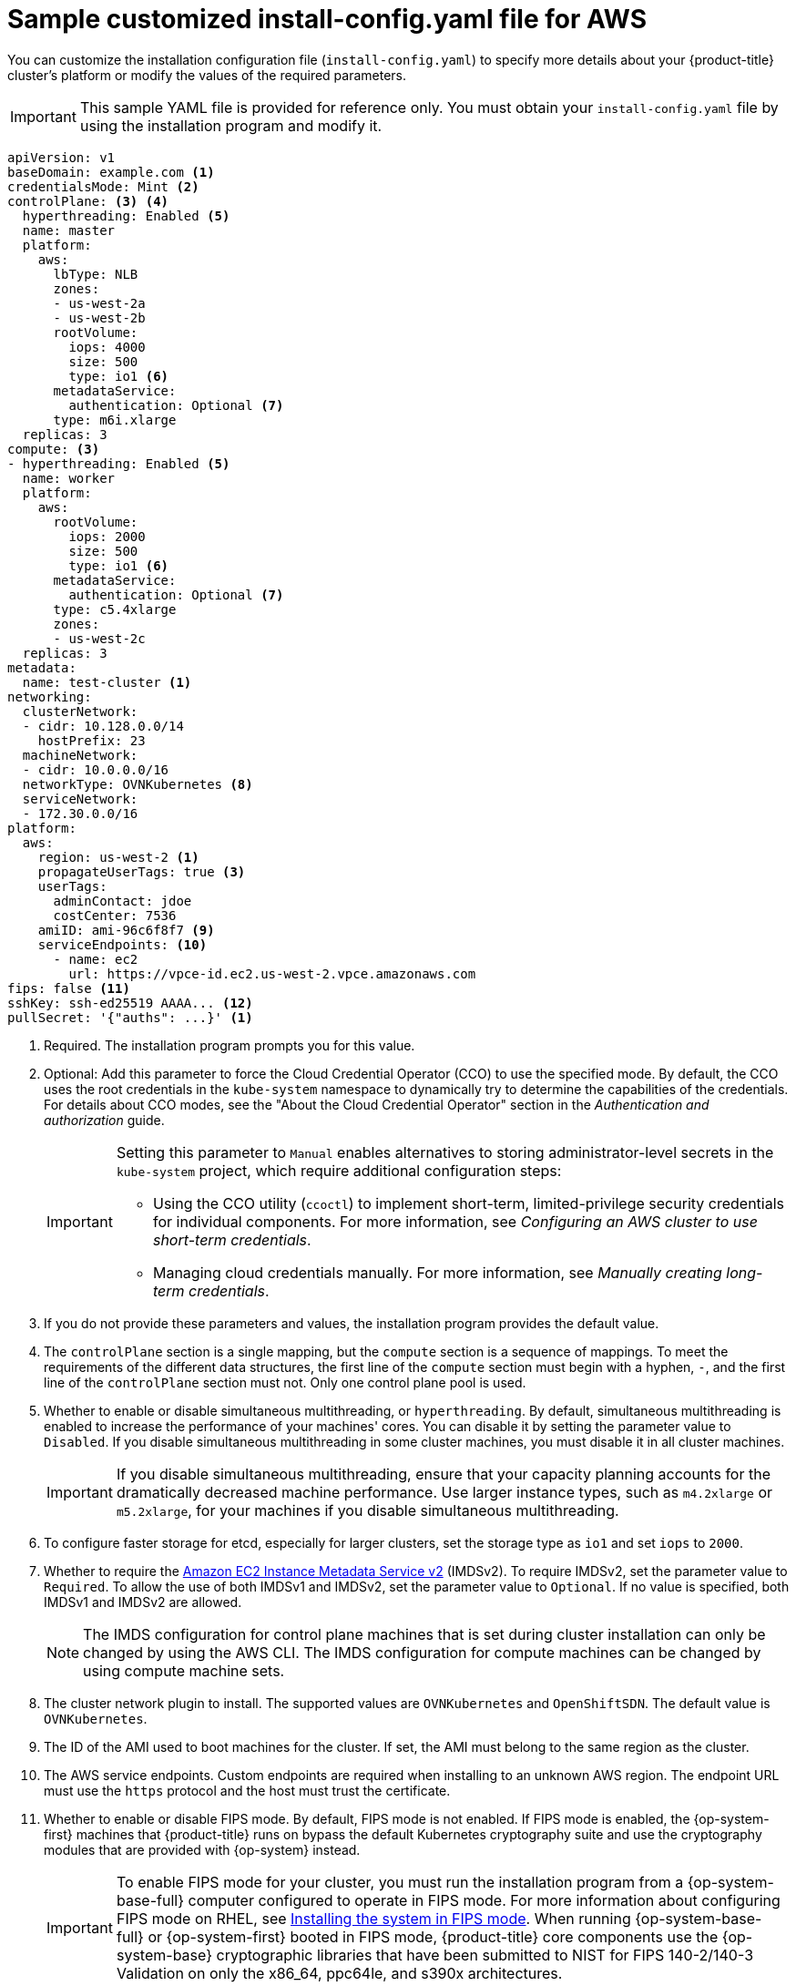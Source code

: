 // Module included in the following assemblies:
//
// * installing/installing_aws/installing-aws-customizations.adoc
// * installing/installing_aws/installing-aws-government-region.adoc
// * installing/installing_aws/installing-aws-secret-region.adoc
// * installing/installing_aws/installing-aws-network-customizations.adoc
// * installing/installing_aws/installing-aws-private.adoc
// * installing/installing_aws/installing-aws-vpc.adoc
// * installing/installing_aws/installing-restricted-networks-aws-installer-provisioned.adoc
// * installing/installing_aws/installing-aws-outposts-remote-workers.adoc

ifeval::["{context}" == "installing-aws-network-customizations"]
:with-networking:
endif::[]
ifeval::["{context}" != "installing-aws-network-customizations"]
:without-networking:
endif::[]
ifeval::["{context}" == "installing-aws-vpc"]
:vpc:
endif::[]
ifeval::["{context}" == "installing-aws-private"]
:vpc:
:private:
endif::[]
ifeval::["{context}" == "installing-aws-government-region"]
:vpc:
:private:
:gov:
endif::[]
ifeval::["{context}" == "installing-aws-secret-region"]
:vpc:
:private:
:secret:
endif::[]
ifeval::["{context}" == "installing-aws-china-region"]
:vpc:
:private:
:china:
endif::[]
ifeval::["{context}" == "installing-restricted-networks-aws-installer-provisioned"]
:restricted:
endif::[]
ifeval::["{context}" == "installing-aws-outposts-remote-workers"]
:aws-outposts:
endif::[]

:_content-type: REFERENCE
[id="installation-aws-config-yaml_{context}"]
= Sample customized install-config.yaml file for AWS

You can customize the installation configuration file (`install-config.yaml`) to specify more details about your {product-title} cluster's platform or modify the values of the required parameters.

ifndef::china,gov,secret[]
[IMPORTANT]
====
This sample YAML file is provided for reference only. You must obtain your
`install-config.yaml` file by using the installation program and modify it.
====
endif::china,gov,secret[]

ifdef::china,gov,secret[]
[IMPORTANT]
====
This sample YAML file is provided for reference only. Use it as a resource to enter parameter values into the installation configuration file that you created manually.
====
endif::china,gov,secret[]

[source,yaml]
----
apiVersion: v1
baseDomain: example.com <1>
credentialsMode: Mint <2>
controlPlane: <3> <4>
  hyperthreading: Enabled <5>
  name: master
ifndef::aws-outposts[]
  platform:
    aws:
ifndef::openshift-origin[]
      lbType: NLB
endif::openshift-origin[]
      zones:
ifdef::china[]
      - cn-north-1a
      - cn-north-1b
endif::china[]
ifdef::gov[]
      - us-gov-west-1a
      - us-gov-west-1b
endif::gov[]
ifdef::secret[]
      - us-iso-east-1a
      - us-iso-east-1b
endif::secret[]
ifndef::gov,china,secret[]
      - us-west-2a
      - us-west-2b
endif::gov,china,secret[]
      rootVolume:
        iops: 4000
        size: 500
        type: io1 <6>
      metadataService:
        authentication: Optional <7>
      type: m6i.xlarge
endif::aws-outposts[]
ifdef::aws-outposts[]
  platform: {}
endif::aws-outposts[]
  replicas: 3
compute: <3>
- hyperthreading: Enabled <5>
  name: worker
  platform:
    aws:
ifndef::aws-outposts[]
      rootVolume:
        iops: 2000
        size: 500
        type: io1 <6>
      metadataService:
        authentication: Optional <7>
      type: c5.4xlarge
      zones:
ifdef::china[]
      - cn-north-1a
endif::china[]
ifdef::gov[]
      - us-gov-west-1c
endif::gov[]
ifdef::secret[]
      - us-iso-east-1a
      - us-iso-east-1b
endif::secret[]
ifndef::gov,china,secret[]
      - us-west-2c
endif::gov,china,secret[]
endif::aws-outposts[]
ifdef::aws-outposts[]
      type: m5.large <6>
      zones:
        - us-east-1a <7>
      rootVolume:
        type: gp2 <8>
        size: 120
endif::aws-outposts[]
  replicas: 3
metadata:
  name: test-cluster <1>
ifdef::without-networking[]
networking:
endif::[]
ifdef::with-networking[]
networking: <3>
endif::[]
  clusterNetwork:
  - cidr: 10.128.0.0/14
    hostPrefix: 23
  machineNetwork:
  - cidr: 10.0.0.0/16
ifndef::aws-outposts[]
  networkType: OVNKubernetes <8>
endif::aws-outposts[]
ifdef::aws-outposts[]
  networkType: OVNKubernetes <9>
endif::aws-outposts[]
  serviceNetwork:
  - 172.30.0.0/16
platform:
  aws:
ifndef::gov,china,secret[]
    region: us-west-2 <1>
    propagateUserTags: true <3>
endif::gov,china,secret[]
ifdef::china[]
    region: cn-north-1 <1>
    propagateUserTags: true <3>
endif::china[]
ifdef::gov[]
    region: us-gov-west-1 <1>
    propagateUserTags: true <3>
endif::gov[]
ifdef::secret[]
    region: us-iso-east-1 <1>
    propagateUserTags: true <3>
endif::secret[]
    userTags:
      adminContact: jdoe
      costCenter: 7536
ifdef::vpc,restricted[]
    subnets: <9>
    - subnet-1
    - subnet-2
    - subnet-3
endif::vpc,restricted[]
ifdef::aws-outposts[]
  subnets: <10>
  - subnet-1
  - subnet-2
  - subnet-3
endif::aws-outposts[]
ifdef::vpc,restricted[]
ifndef::secret,china[]
    amiID: ami-96c6f8f7 <10>
endif::secret,china[]
ifdef::secret,china[]
    amiID: ami-96c6f8f7 <1> <10>
endif::secret,china[]
    serviceEndpoints: <11>
      - name: ec2
ifndef::china[]
        url: https://vpce-id.ec2.us-west-2.vpce.amazonaws.com
endif::china[]
ifdef::china[]
        url: https://vpce-id.ec2.cn-north-1.vpce.amazonaws.com.cn
endif::china[]
    hostedZone: Z3URY6TWQ91KVV <12>
endif::vpc,restricted[]
ifndef::vpc,restricted,aws-outposts[]
    amiID: ami-96c6f8f7 <9>
    serviceEndpoints: <10>
      - name: ec2
        url: https://vpce-id.ec2.us-west-2.vpce.amazonaws.com
endif::vpc,restricted,aws-outposts[]
ifdef::vpc,restricted[]
ifndef::openshift-origin[]
fips: false <13>
sshKey: ssh-ed25519 AAAA... <14>
endif::openshift-origin[]
ifdef::openshift-origin[]
sshKey: ssh-ed25519 AAAA... <13>
endif::openshift-origin[]
endif::vpc,restricted[]
ifndef::vpc,restricted[]
ifndef::openshift-origin,aws-outposts[]
fips: false <11>
sshKey: ssh-ed25519 AAAA... <12>
endif::openshift-origin,aws-outposts[]
ifdef::openshift-origin,aws-outposts[]
sshKey: ssh-ed25519 AAAA... <11>
endif::openshift-origin,aws-outposts[]
endif::vpc,restricted[]
ifdef::private[]
ifndef::openshift-origin[]
publish: Internal <15>
endif::openshift-origin[]
endif::private[]
ifndef::restricted[]
pullSecret: '{"auths": ...}' <1>
endif::restricted[]
ifdef::restricted[]
ifndef::openshift-origin[]
pullSecret: '{"auths":{"<local_registry>": {"auth": "<credentials>","email": "you@example.com"}}}' <15>
endif::openshift-origin[]
ifdef::openshift-origin[]
pullSecret: '{"auths":{"<local_registry>": {"auth": "<credentials>","email": "you@example.com"}}}' <14>
endif::openshift-origin[]
endif::restricted[]
ifdef::secret[]
ifndef::openshift-origin[]
additionalTrustBundle: | <16>
    -----BEGIN CERTIFICATE-----
    <MY_TRUSTED_CA_CERT>
    -----END CERTIFICATE-----
endif::openshift-origin[]
endif::secret[]
ifdef::private[]
ifdef::openshift-origin[]
publish: Internal <14>
endif::openshift-origin[]
endif::private[]
ifdef::secret[]
ifdef::openshift-origin[]
additionalTrustBundle: | <15>
    -----BEGIN CERTIFICATE-----
    <MY_TRUSTED_CA_CERT>
    -----END CERTIFICATE-----
endif::openshift-origin[]
endif::secret[]
ifdef::restricted[]
ifndef::openshift-origin[]
additionalTrustBundle: | <16>
    -----BEGIN CERTIFICATE-----
    <MY_TRUSTED_CA_CERT>
    -----END CERTIFICATE-----
imageContentSources: <17>
- mirrors:
  - <local_registry>/<local_repository_name>/release
  source: quay.io/openshift-release-dev/ocp-release
- mirrors:
  - <local_registry>/<local_repository_name>/release
  source: quay.io/openshift-release-dev/ocp-v4.0-art-dev
endif::openshift-origin[]
ifdef::openshift-origin[]
additionalTrustBundle: | <15>
    -----BEGIN CERTIFICATE-----
    <MY_TRUSTED_CA_CERT>
    -----END CERTIFICATE-----
imageContentSources: <16>
- mirrors:
  - <local_registry>/<local_repository_name>/release
  source: quay.io/openshift-release-dev/ocp-release
- mirrors:
  - <local_registry>/<local_repository_name>/release
  source: quay.io/openshift-release-dev/ocp-v4.0-art-dev
endif::openshift-origin[]
endif::restricted[]
----
ifndef::gov,secret,china[]
<1> Required. The installation program prompts you for this value.
endif::gov,secret,china[]
ifdef::gov,secret,china[]
<1> Required.
endif::gov,secret,china[]
<2> Optional: Add this parameter to force the Cloud Credential Operator (CCO) to use the specified mode. By default, the CCO uses the root credentials in the `kube-system` namespace to dynamically try to determine the capabilities of the credentials. For details about CCO modes, see the "About the Cloud Credential Operator" section in the _Authentication and authorization_ guide.
+
[IMPORTANT]
====
Setting this parameter to `Manual` enables alternatives to storing administrator-level secrets in the `kube-system` project, which require additional configuration steps:

* Using the CCO utility (`ccoctl`) to implement short-term, limited-privilege security credentials for individual components. For more information, see _Configuring an AWS cluster to use short-term credentials_.

* Managing cloud credentials manually. For more information, see _Manually creating long-term credentials_.
====
<3> If you do not provide these parameters and values, the installation program
provides the default value.
<4> The `controlPlane` section is a single mapping, but the `compute` section is a
sequence of mappings. To meet the requirements of the different data structures,
the first line of the `compute` section must begin with a hyphen, `-`, and the
first line of the `controlPlane` section must not. Only one control plane pool is used.
<5> Whether to enable or disable simultaneous multithreading, or
`hyperthreading`. By default, simultaneous multithreading is enabled
to increase the performance of your machines' cores. You can disable it by
setting the parameter value to `Disabled`. If you disable simultaneous
multithreading in some cluster machines, you must disable it in all cluster
machines.
+
[IMPORTANT]
====
If you disable simultaneous multithreading, ensure that your capacity planning
accounts for the dramatically decreased machine performance. Use larger
instance types, such as `m4.2xlarge` or `m5.2xlarge`, for your machines if you
disable simultaneous multithreading.
====
ifndef::aws-outposts[]
<6> To configure faster storage for etcd, especially for larger clusters, set the storage type as `io1` and set `iops` to `2000`.
<7> Whether to require the link:https://docs.aws.amazon.com/AWSEC2/latest/UserGuide/configuring-instance-metadata-service.html[Amazon EC2 Instance Metadata Service v2] (IMDSv2). To require IMDSv2, set the parameter value to `Required`. To allow the use of both IMDSv1 and IMDSv2, set the parameter value to `Optional`. If no value is specified, both IMDSv1 and IMDSv2 are allowed.
+
[NOTE]
====
The IMDS configuration for control plane machines that is set during cluster installation can only be changed by using the AWS CLI. The IMDS configuration for compute machines can be changed by using compute machine sets.
====
<8> The cluster network plugin to install. The supported values are `OVNKubernetes` and `OpenShiftSDN`. The default value is `OVNKubernetes`.
endif::aws-outposts[]
ifdef::aws-outposts[]
<6> For compute instances running in an AWS Outpost instance, specify a supported instance type in the AWS Outpost instance.
<7> For compute instances running in AWS Outpost instance, specify the Availability Zone where the Outpost instance is located.
<8> For compute instances running in AWS Outpost instance, specify volume type gp2, to avoid using gp3 volume type which is not supported.
<9> The cluster network plugin to install. The supported values are `OVNKubernetes` and `OpenShiftSDN`. The default value is `OVNKubernetes`.
<10> If you provide your own VPC, specify subnets for each availability zone that your cluster uses.
endif::aws-outposts[]
ifdef::vpc,restricted[]
<9> If you provide your own VPC, specify subnets for each availability zone that your cluster uses.
<10> The ID of the AMI used to boot machines for the cluster. If set, the AMI
must belong to the same region as the cluster.
<11> The AWS service endpoints. Custom endpoints are required when installing to
an unknown AWS region. The endpoint URL must use the `https` protocol and the
host must trust the certificate.
<12> The ID of your existing Route 53 private hosted zone. Providing an existing hosted zone requires that you supply your own VPC and the hosted zone is already associated with the VPC prior to installing your cluster. If undefined, the installation program creates a new hosted zone.
ifndef::openshift-origin[]
<13> Whether to enable or disable FIPS mode. By default, FIPS mode is not enabled. If FIPS mode is enabled, the {op-system-first} machines that {product-title} runs on bypass the default Kubernetes cryptography suite and use the cryptography modules that are provided with {op-system} instead.
+
[IMPORTANT]
====
To enable FIPS mode for your cluster, you must run the installation program from a {op-system-base-full} computer configured to operate in FIPS mode. For more information about configuring FIPS mode on RHEL, see link:https://access.redhat.com/documentation/en-us/red_hat_enterprise_linux/9/html/security_hardening/assembly_installing-the-system-in-fips-mode_security-hardening[Installing the system in FIPS mode]. When running {op-system-base-full} or {op-system-first} booted in FIPS mode, {product-title} core components use the {op-system-base} cryptographic libraries that have been submitted to NIST for FIPS 140-2/140-3 Validation on only the x86_64, ppc64le, and s390x architectures.
====
<14> You can optionally provide the `sshKey` value that you use to access the machines in your cluster.
endif::openshift-origin[]
ifdef::openshift-origin[]
<13> You can optionally provide the `sshKey` value that you use to access the machines in your cluster.
endif::openshift-origin[]
endif::vpc,restricted[]
ifndef::vpc,restricted,aws-outposts[]
<9> The ID of the AMI used to boot machines for the cluster. If set, the AMI must belong to the same region as the cluster.
<10> The AWS service endpoints. Custom endpoints are required when installing to an unknown AWS region. The endpoint URL must use the `https` protocol and the host must trust the certificate.
ifndef::openshift-origin[]
<11> Whether to enable or disable FIPS mode. By default, FIPS mode is not enabled. If FIPS mode is enabled, the {op-system-first} machines that {product-title} runs on bypass the default Kubernetes cryptography suite and use the cryptography modules that are provided with {op-system} instead.
+
[IMPORTANT]
====
To enable FIPS mode for your cluster, you must run the installation program from a {op-system-base-full} computer configured to operate in FIPS mode. For more information about configuring FIPS mode on RHEL, see link:https://access.redhat.com/documentation/en-us/red_hat_enterprise_linux/9/html/security_hardening/assembly_installing-the-system-in-fips-mode_security-hardening[Installing the system in FIPS mode]. When running {op-system-base-full} or {op-system-first} booted in FIPS mode, {product-title} core components use the {op-system-base} cryptographic libraries that have been submitted to NIST for FIPS 140-2/140-3 Validation on only the x86_64, ppc64le, and s390x architectures.
====
<12> You can optionally provide the `sshKey` value that you use to access the machines in your cluster.
endif::openshift-origin[]
ifdef::openshift-origin[]
<11> You can optionally provide the `sshKey` value that you use to access the
machines in your cluster.
endif::openshift-origin[]
endif::vpc,restricted,aws-outposts[]
ifdef::aws-outposts[]
<11> You can optionally provide the `sshKey` value that you use to access the machines in your cluster.
endif::aws-outposts[]
+
[NOTE]
====
For production {product-title} clusters on which you want to perform installation debugging or disaster recovery, specify an SSH key that your `ssh-agent` process uses.
====
ifdef::private[]
ifndef::openshift-origin[]
<15> How to publish the user-facing endpoints of your cluster. Set `publish` to `Internal` to deploy a private cluster, which cannot be accessed from the internet. The default value is `External`.
endif::openshift-origin[]
ifdef::openshift-origin[]
<14> How to publish the user-facing endpoints of your cluster. Set `publish` to `Internal` to deploy a private cluster, which cannot be accessed from the internet. The default value is `External`.
endif::openshift-origin[]
endif::private[]
ifdef::secret[]
ifndef::openshift-origin[]
<16> The custom CA certificate. This is required when deploying to the SC2S or C2S Regions because the AWS API requires a custom CA trust bundle.
endif::openshift-origin[]
ifdef::openshift-origin[]
<15> The custom CA certificate. This is required when deploying to the SC2S or C2S Regions because the AWS API requires a custom CA trust bundle.
endif::openshift-origin[]
endif::secret[]
ifdef::restricted[]
ifndef::openshift-origin[]
<15> For `<local_registry>`, specify the registry domain name, and optionally the
port, that your mirror registry uses to serve content. For example
`registry.example.com` or `registry.example.com:5000`. For `<credentials>`,
specify the base64-encoded user name and password for your mirror registry.
<16> Provide the contents of the certificate file that you used for your mirror registry.
<17> Provide the `imageContentSources` section from the output of the command to mirror the repository.
endif::openshift-origin[]
ifdef::openshift-origin[]
<14> For `<local_registry>`, specify the registry domain name, and optionally the
port, that your mirror registry uses to serve content. For example
`registry.example.com` or `registry.example.com:5000`. For `<credentials>`,
specify the base64-encoded user name and password for your mirror registry.
<15> Provide the contents of the certificate file that you used for your mirror registry.
<16> Provide the `imageContentSources` section from the output of the command to mirror the repository.
endif::openshift-origin[]
endif::restricted[]

ifeval::["{context}" == "installing-aws-network-customizations"]
:!with-networking:
endif::[]
ifeval::["{context}" != "installing-aws-network-customizations"]
:!without-networking:
endif::[]
ifeval::["{context}" == "installing-aws-vpc"]
:!vpc:
endif::[]
ifeval::["{context}" == "installing-aws-private"]
:!vpc:
:!private:
endif::[]
ifeval::["{context}" == "installing-aws-government-region"]
:!vpc:
:!private:
:!gov:
endif::[]
ifeval::["{context}" == "installing-aws-secret-region"]
:!vpc:
:!private:
:!secret:
endif::[]
ifeval::["{context}" == "installing-aws-china-region"]
:!vpc:
:!private:
:!china:
endif::[]
ifeval::["{context}" == "installing-restricted-networks-aws-installer-provisioned"]
:!restricted:
endif::[]
ifeval::["{context}" == "installing-aws-outposts-remote-workers"]
:!aws-outposts:
endif::[]
